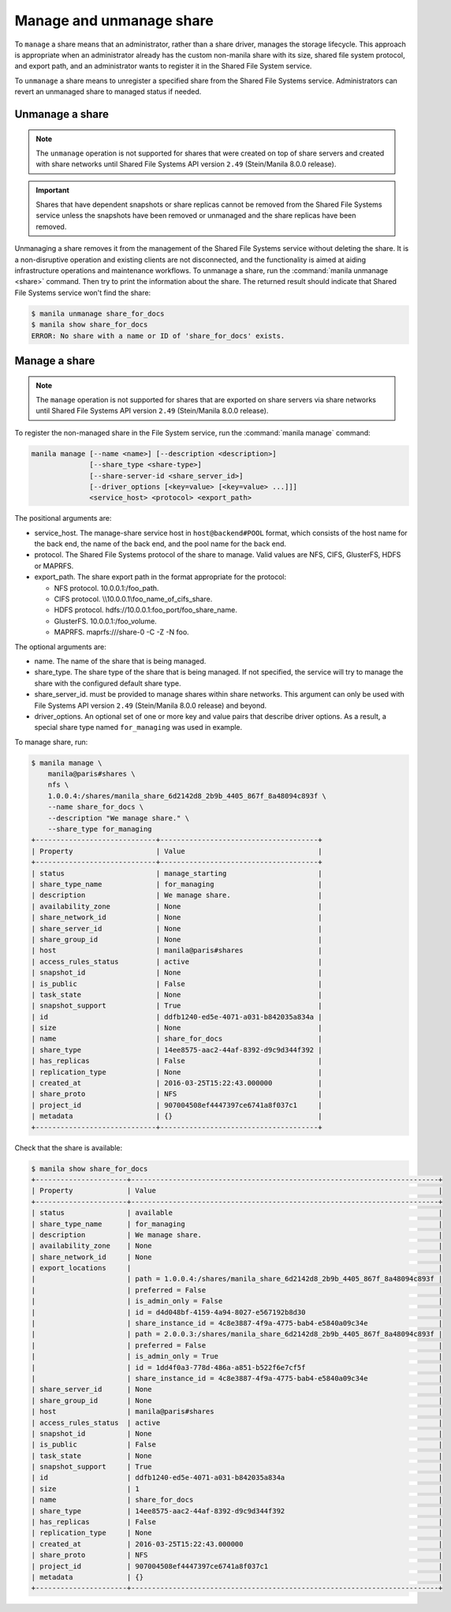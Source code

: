 .. _shared_file_systems_manage_and_unmanage_share:

=========================
Manage and unmanage share
=========================

To ``manage`` a share means that an administrator, rather than a share
driver, manages the storage lifecycle. This approach is appropriate when an
administrator already has the custom non-manila share with its size, shared
file system protocol, and export path, and an administrator wants to
register it in the Shared File System service.

To ``unmanage`` a share means to unregister a specified share from the Shared
File Systems service. Administrators can revert an unmanaged share to managed
status if needed.

.. _unmanage_share:

Unmanage a share
----------------

.. note::

    The ``unmanage`` operation is not supported for shares that were created on
    top of share servers and created with share networks until Shared File
    Systems API version ``2.49`` (Stein/Manila 8.0.0 release).

.. important::

    Shares that have dependent snapshots or share replicas cannot be removed
    from the Shared File Systems service unless the snapshots have been removed
    or unmanaged and the share replicas have been removed.

Unmanaging a share removes it from the management of the Shared File Systems
service without deleting the share. It is a non-disruptive operation and
existing clients are not disconnected, and the functionality is aimed at aiding
infrastructure operations and maintenance workflows. To unmanage a share,
run the :command:`manila unmanage <share>` command. Then try to print
the information about the share. The returned result should indicate that
Shared File Systems service won't
find the share:

.. code-block:: console

   $ manila unmanage share_for_docs
   $ manila show share_for_docs
   ERROR: No share with a name or ID of 'share_for_docs' exists.

.. _manage_share:

Manage a share
--------------
.. note::
    The ``manage`` operation is not supported for shares that are exported on
    share servers via share networks until Shared File Systems API version
    ``2.49`` (Stein/Manila 8.0.0 release).

To register the non-managed share in the File System service, run the
:command:`manila manage` command:

.. code-block:: console

   manila manage [--name <name>] [--description <description>]
                 [--share_type <share-type>]
                 [--share-server-id <share_server_id>]
                 [--driver_options [<key=value> [<key=value> ...]]]
                 <service_host> <protocol> <export_path>

The positional arguments are:

- service_host. The manage-share service host in
  ``host@backend#POOL`` format, which consists of the host name for
  the back end, the name of the back end, and the pool name for the
  back end.

- protocol. The Shared File Systems protocol of the share to manage. Valid
  values are NFS, CIFS, GlusterFS, HDFS or MAPRFS.

- export_path. The share export path in the format appropriate for the
  protocol:

  - NFS protocol. 10.0.0.1:/foo_path.

  - CIFS protocol. \\\\10.0.0.1\\foo_name_of_cifs_share.

  - HDFS protocol. hdfs://10.0.0.1:foo_port/foo_share_name.

  - GlusterFS. 10.0.0.1:/foo_volume.

  - MAPRFS. maprfs:///share-0 -C  -Z  -N foo.

The optional arguments are:

- name. The name of the share that is being managed.

- share_type. The share type of the share that is being managed. If not
  specified, the service will try to manage the share with the configured
  default share type.

- share_server_id. must be provided to manage shares within share networks.
  This argument can only be used with File Systems API version ``2.49``
  (Stein/Manila 8.0.0 release) and beyond.

- driver_options. An optional set of one or more key and value pairs that
  describe driver options. As a result, a special share type named
  ``for_managing`` was used in example.

To manage share, run:

.. code-block:: console

   $ manila manage \
       manila@paris#shares \
       nfs \
       1.0.0.4:/shares/manila_share_6d2142d8_2b9b_4405_867f_8a48094c893f \
       --name share_for_docs \
       --description "We manage share." \
       --share_type for_managing
   +-----------------------------+--------------------------------------+
   | Property                    | Value                                |
   +-----------------------------+--------------------------------------+
   | status                      | manage_starting                      |
   | share_type_name             | for_managing                         |
   | description                 | We manage share.                     |
   | availability_zone           | None                                 |
   | share_network_id            | None                                 |
   | share_server_id             | None                                 |
   | share_group_id              | None                                 |
   | host                        | manila@paris#shares                  |
   | access_rules_status         | active                               |
   | snapshot_id                 | None                                 |
   | is_public                   | False                                |
   | task_state                  | None                                 |
   | snapshot_support            | True                                 |
   | id                          | ddfb1240-ed5e-4071-a031-b842035a834a |
   | size                        | None                                 |
   | name                        | share_for_docs                       |
   | share_type                  | 14ee8575-aac2-44af-8392-d9c9d344f392 |
   | has_replicas                | False                                |
   | replication_type            | None                                 |
   | created_at                  | 2016-03-25T15:22:43.000000           |
   | share_proto                 | NFS                                  |
   | project_id                  | 907004508ef4447397ce6741a8f037c1     |
   | metadata                    | {}                                   |
   +-----------------------------+--------------------------------------+

Check that the share is available:

.. code-block:: console

   $ manila show share_for_docs
   +----------------------+--------------------------------------------------------------------------+
   | Property             | Value                                                                    |
   +----------------------+--------------------------------------------------------------------------+
   | status               | available                                                                |
   | share_type_name      | for_managing                                                             |
   | description          | We manage share.                                                         |
   | availability_zone    | None                                                                     |
   | share_network_id     | None                                                                     |
   | export_locations     |                                                                          |
   |                      | path = 1.0.0.4:/shares/manila_share_6d2142d8_2b9b_4405_867f_8a48094c893f |
   |                      | preferred = False                                                        |
   |                      | is_admin_only = False                                                    |
   |                      | id = d4d048bf-4159-4a94-8027-e567192b8d30                                |
   |                      | share_instance_id = 4c8e3887-4f9a-4775-bab4-e5840a09c34e                 |
   |                      | path = 2.0.0.3:/shares/manila_share_6d2142d8_2b9b_4405_867f_8a48094c893f |
   |                      | preferred = False                                                        |
   |                      | is_admin_only = True                                                     |
   |                      | id = 1dd4f0a3-778d-486a-a851-b522f6e7cf5f                                |
   |                      | share_instance_id = 4c8e3887-4f9a-4775-bab4-e5840a09c34e                 |
   | share_server_id      | None                                                                     |
   | share_group_id       | None                                                                     |
   | host                 | manila@paris#shares                                                      |
   | access_rules_status  | active                                                                   |
   | snapshot_id          | None                                                                     |
   | is_public            | False                                                                    |
   | task_state           | None                                                                     |
   | snapshot_support     | True                                                                     |
   | id                   | ddfb1240-ed5e-4071-a031-b842035a834a                                     |
   | size                 | 1                                                                        |
   | name                 | share_for_docs                                                           |
   | share_type           | 14ee8575-aac2-44af-8392-d9c9d344f392                                     |
   | has_replicas         | False                                                                    |
   | replication_type     | None                                                                     |
   | created_at           | 2016-03-25T15:22:43.000000                                               |
   | share_proto          | NFS                                                                      |
   | project_id           | 907004508ef4447397ce6741a8f037c1                                         |
   | metadata             | {}                                                                       |
   +----------------------+--------------------------------------------------------------------------+
